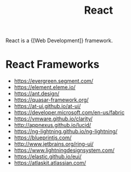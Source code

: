 :PROPERTIES:
:ID:       e18b2724-274d-4ee0-8c40-8873085d74c1
:END:
#+title: React

React is a {[Web Development]} framework.

* React Frameworks
- https://evergreen.segment.com/
- https://element.eleme.io/
- https://ant.design/
- https://quasar-framework.org/
- https://at-ui.github.io/at-ui/
- https://developer.microsoft.com/en-us/fabric
- https://vmware.github.io/clarity/
- http://appnexus.github.io/lucid/
- https://ng-lightning.github.io/ng-lightning/
- https://blueprintjs.com/
- http://www.jetbrains.org/ring-ui/
- https://www.lightningdesignsystem.com/
- https://elastic.github.io/eui/
- https://atlaskit.atlassian.com/
